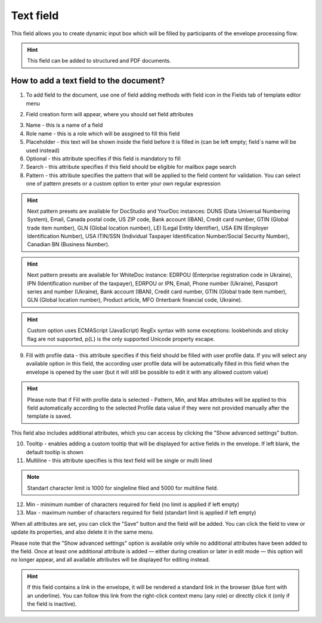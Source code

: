 .. _textFieldTemplate:

==========
Text field
==========

This field allows you to create dynamic input box which will be filled by participants of the envelope processing flow.

.. hint:: This field can be added to structured and PDF documents.

How to add a text field to the document?
========================================

1. To add field to the document, use one of field adding methods with field icon in the Fields tab of template editor menu

.. image:: pic_text/textTile.png
   :width: 600
   :align: center

2. Field creation form will appear, where you should set field attributes 

.. image:: pic_text/textCreate.png
   :width: 600
   :align: center

3. Name - this is a name of a field
4. Role name - this is a role which will be assgined to fill this field
5. Placeholder - this text will be shown inside the field before it is filled in (can be left empty; field`s name will be used instead)
6. Optional - this attribute specifies if this field is mandatory to fill
7. Search - this attribute specifies if this field should be eligible for mailbox page search
8. Pattern - this attribute specifies the pattern that will be applied to the field content for validation. You can select one of pattern presets or a custom option to enter your own regular expression

.. hint:: Next pattern presets are available for DocStudio and YourDoc instances: DUNS (Data Universal Numbering System), Email, Canada postal code, US ZIP code, Bank account (IBAN), Credit card number, GTIN (Global trade item number), GLN (Global location number), LEI (Legal Entity Identifier), USA EIN (Employer Identification Number), USA ITIN/SSN (Individual Taxpayer Identification Number/Social Security Number), Canadian BN (Business Number).

.. hint:: Next pattern presets are available for WhiteDoc instance: EDRPOU (Enterprise registration code in Ukraine), IPN (Identification number of the taxpayer), EDRPOU or IPN, Email, Phone number (Ukraine), Passport series and number (Ukraine), Bank account (IBAN), Credit card number, GTIN (Global trade item number), GLN (Global location number), Product article, MFO (Interbank financial code, Ukraine).

.. hint:: Custom option uses ECMAScript (JavaScript) RegEx syntax with some exceptions: lookbehinds and sticky flag are not supported, \p{L} is the only supported Unicode property escape.

9. Fill with profile data - this attribute specifies if this field should be filled with user profile data. If you will select any available option in this field, the according user profile data will be automatically filled in this field when the envelope is opened by the user (but it will still be possible to edit it with any allowed custom value)

.. hint:: Please note that if Fill with profile data is selected - Pattern, Min, and Max attributes will be applied to this field automatically according to the selected Profile data value if they were not provided manually after the template is saved.

This field also includes additional attributes, which you can access by clicking the "Show advanced settings" button.

.. image:: pic_text/textAdvancedSettings.png
   :width: 600
   :align: center

10. Tooltip - enables adding a custom tooltip that will be displayed for active fields in the envelope. If left blank, the default tooltip is shown
11. Multiline - this attribute specifies is this text field will be single or multi lined

.. note:: Standart character limit is 1000 for singleline filed and 5000 for multiline field.

12. Min - minimum number of characters required for field (no limit is applied if left empty)
13. Max - maximum number of characters required for field (standart limit is applied if left empty)

When all attributes are set, you can click the "Save" button and the field will be added. You can click the field to view or update its properties, and also delete it in the same menu.

Please note that the "Show advanced settings" option is available only while no additional attributes have been added to the field.
Once at least one additional attribute is added — either during creation or later in edit mode — this option will no longer appear, and all available attributes will be displayed for editing instead.

.. image:: pic_text/textEdit.png
   :width: 600
   :align: center

.. hint:: If this field contains a link in the envelope, it will be rendered a standard link in the browser (blue font with an underline). You can follow this link from the right-click context menu (any role) or directly click it (only if the field is inactive).